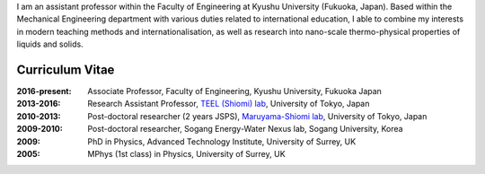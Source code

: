 .. title: Profile
.. slug: profile
.. date: 2016-02-11 02:31:10 UTC+09:00
.. tags: 
.. category: 
.. link: 
.. description: Curriculum Vitae for James Cannon
.. type: text

I am an assistant professor within the Faculty of Engineering at Kyushu University (Fukuoka, Japan). Based within the Mechanical Engineering department with various duties related to international education, I able to combine my interests in modern teaching methods and internationalisation, as well as research into nano-scale thermo-physical properties of liquids and solids.

Curriculum Vitae
----------------

:2016-present:
    Associate Professor, Faculty of Engineering, Kyushu University, Fukuoka Japan
:2013-2016:
    Research Assistant Professor, `TEEL (Shiomi) lab`_, University of Tokyo, Japan
:2010-2013:
    Post-doctoral researcher (2 years JSPS), `Maruyama-Shiomi lab`_, University of Tokyo, Japan
:2009-2010:
    Post-doctoral researcher, Sogang Energy-Water Nexus lab, Sogang University, Korea
:2009:
    PhD in Physics, Advanced Technology Institute, University of Surrey, UK
:2005:
    MPhys (1st class) in Physics, University of Surrey, UK

.. _TEEL (Shiomi) lab: http://www.phonon.t.u-tokyo.ac.jp/
.. _Maruyama-Shiomi lab: http://www.photon.t.u-tokyo.ac.jp/
